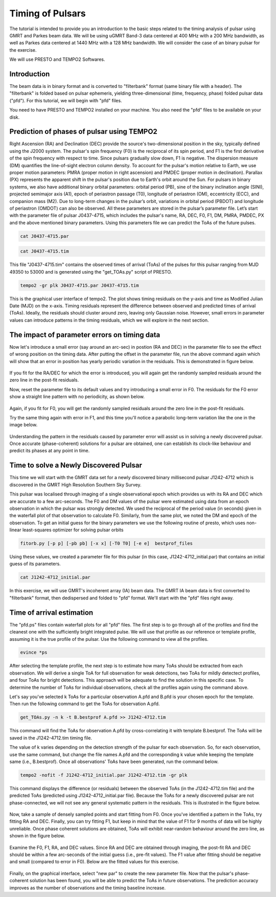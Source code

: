 .. _psrtiming:

Timing of Pulsars
------------------

The tutorial is intended to provide you an introduction to the basic steps related to the timing analysis of pulsar using GMRT and Parkes beam data. We will be using uGMRT Band-3 data centered at 400 MHz with a 200 MHz bandwidth, as well as Parkes data centered at 1440 MHz with a 128 MHz bandwidth. We will consider the case of an binary pulsar for the exercise.

We will use PRESTO and TEMPO2 Softwares.

Introduction
~~~~~~~~~~~~~

The beam data is in binary format and is converted to "filterbank" format (same binary file with a header). The "filterbank" is folded based on pulsar ephemeris, yielding three-dimensional (time, frequency, phase) folded pulsar data ("pfd"). For this tutorial, we will begin with "pfd" files.

You need to have PRESTO and TEMPO2 installed on your machine. You also need the "pfd" files to be available on your disk.

Prediction of phases of pulsar using TEMPO2
~~~~~~~~~~~~~~~~~~~~~~~~~~~~~~~~~~~~~~~~~~~~

Right Ascension (RA) and Declination (DEC) provide the source's two-dimensional position in the sky, typically defined using the J2000 system. The pulsar's spin frequency (F0) is the reciprocal of its spin period, and F1 is the first derivative of the spin frequency with respect to time. Since pulsars gradually slow down, F1 is negative. The dispersion measure (DM) quantifies the line-of-sight electron column density. To account for the pulsar's motion relative to Earth, we use proper motion parameters: PMRA (proper motion in right ascension) and PMDEC (proper motion in declination). Parallax (PX) represents the apparent shift in the pulsar's position due to Earth's orbit around the Sun. For pulsars in binary systems, we also have additional binary orbital parameters: orbital period (PB), sine of the binary inclination angle (SINI), projected semimajor axis (A1), epoch of periastron passage (T0), longitude of periastron (OM), eccentricity (ECC), and companion mass (M2). Due to long-term changes in the pulsar’s orbit, variations in orbital period (PBDOT) and longitude of periastron (OMDOT) can also be observed. All these parameters are stored in the pulsar’s parameter file. Let’s start with the parameter file of pulsar J0437-4715, which includes the pulsar's name, RA, DEC, F0, F1, DM, PMRA, PMDEC, PX and the above mentioned binary parameters. Using this parameters file we can predict the ToAs of the future pulses.

.. code-block::

   cat J0437-4715.par
   
.. figure:: /images/pulsar/RAS_IM1.png


.. code-block:: 

   cat J0437-4715.tim
   
.. figure:: /images/pulsar/RAS_IM2.png

 
This file "J0437-4715.tim" contains the observed times of arrival (ToAs) of the pulses for this pulsar ranging from MJD 49350 to 53000 and is generated using the "get_TOAs.py" script of PRESTO.

.. code-block:: 
   
   tempo2 -gr plk J0437-4715.par J0437-4715.tim

.. figure:: /images/pulsar/RAS_IM3.png

This is the graphical user interface of tempo2. The plot shows timing residuals on the y-axis and time as Modified Julian Date (MJD) on the x-axis. Timing residuals represent the difference between observed and predicted times of arrival (ToAs). Ideally, the residuals should cluster around zero, leaving only Gaussian noise. However, small errors in parameter values can introduce patterns in the timing residuals, which we will explore in the next section.


The impact of parameter errors on timing data
~~~~~~~~~~~~~~~~~~~~~~~~~~~~~~~~~~~~~~~~~~~~~~

Now let's introduce a small error (say around an arc-sec) in postion (RA and DEC) in the parameter file to see the effect of wrong position on the timing data. After putting the offset in the parameter file, run the above command again which will show that an error in position has yearly periodic variation in the residuals. This is demonstrated in figure below.
	
.. figure:: /images/pulsar/RAS_IM4.png

If you fit for the RA/DEC for which the error is introduced, you will again get the randomly sampled residuals around the zero line in the post-fit residuals.

Now, reset the parameter file to its default values and try introducing a small error in F0. The residuals for the F0 error show a straight line pattern with no periodicity, as shown below.

.. figure:: /images/pulsar/RAS_IM5.png

Again, if you fit for F0, you will get the randomly sampled residuals around the zero line in the post-fit residuals.

Try the same thing again with error in F1, and this time you'll notice a parabolic long-term variation like the one in the image below.

.. figure:: /images/pulsar/RAS_IM6.png

Understanding the pattern in the residuals caused by parameter error will assist us in solving a newly discovered pulsar. Once accurate (phase-coherent) solutions for a pulsar are obtained, one can establish its clock-like behaviour and predict its phases at any point in time.

Time to solve a Newly Discovered Pulsar
~~~~~~~~~~~~~~~~~~~~~~~~~~~~~~~~~~~~~~~~

This time we will start with the GMRT data set for a newly discovered binary millisecond pulsar J1242-4712 which is discovered in the GMRT High Resolution Southern Sky Survey. 

This pulsar was localised through imaging of a single observational epoch which provides us with its RA and DEC which are accurate to a few arc-seconds. The F0 and DM values of the pulsar were estimated using data from an epoch observation in which the pulsar was strongly detected. We used the reciprocal of the period value (in seconds) given in the waterfall plot of that observation to calculate F0. Similarly, from the same plot, we noted the DM and epoch of the observation. To get an initial guess for the binary parameters we use the following routine of presto, which uses non-linear least-squares optimizer for solving pulsar orbits

.. code-block::

   fitorb.py [-p p] [-pb pb] [-x x] [-T0 T0] [-e e]  bestprof_files
  

Using these values, we created a parameter file for this pulsar (in this case, J1242-4712_initial.par) that contains an initial guess of its parameters.

.. code-block::

   cat J1242-4712_initial.par
   
.. figure:: /images/pulsar/RAS_IM8.png

In this exercise, we will use GMRT's incoherent array (IA) beam data. The GMRT IA beam data is first converted to "filterbank" format, then dedispersed and folded to "pfd" format. We'll start with the "pfd" files right away.

Time of arrival estimation
~~~~~~~~~~~~~~~~~~~~~~~~~~~

The "pfd.ps" files contain waterfall plots for all "pfd" files. The first step is to go through all of the profiles and find the cleanest one with the sufficiently bright integrated pulse. We will use that profile as our reference or template profile, assuming it is the true profile of the pulsar. Use the following command to view all the profiles.

.. code-block::

	evince *ps
	
After selecting the template profile, the next step is to estimate how many ToAs should be extracted from each observation. We will derive a single ToA for full observation for weak detections, two ToAs for mildly detectect profiles, and four ToAs for bright detections. This approach will be adequate to find the solution in this specific case. To determine the number of ToAs for individual observations, check all the profiles again using the command above.

Let's say you've selected k ToAs for a particular observation A.pfd and B.pfd is your chosen epoch for the template. Then run the following command to get the ToAs for observation A.pfd.

.. code-block::

	get_TOAs.py -n k -t B.bestprof A.pfd >> J1242-4712.tim

This command will find the ToAs for observation A.pfd by cross-correlating it with template B.bestprof. The ToAs will be saved in the J1242-4712.tim timing file.

The value of k varies depending on the detection strength of the pulsar for each observation. So, for each observation, use the same command, but change the file names A.pfd and the corresponding k value while keeping the template same (i.e., B.bestprof). Once all observations' ToAs have been generated, run the command below.

.. code-block::

	tempo2 -nofit -f J1242-4712_initial.par J1242-4712.tim -gr plk
	
This command displays the difference (or residuals) between the observed ToAs (in the J1242-4712.tim file) and the predicted ToAs (predicted using J1242-4712_initial.par file). Because the ToAs for a newly discovered pulsar are not phase-connected, we will not see any general systematic pattern in the residuals. This is illustrated in the figure below.

.. figure:: /images/pulsar/RAS_IM9.png

Now, take a sample of densely sampled points and start fitting from F0. Once you've identified a pattern in the ToAs, try fitting RA and DEC. Finally, you can try fitting F1, but keep in mind that the value of F1 for 9 months of data will be highly unreliable. Once phase coherent solutions are obtained, ToAs will exhibit near-random behaviour around the zero line, as shown in the figure below.

.. figure:: /images/pulsar/RAS_IM10.png

Examine the F0, F1, RA, and DEC values. Since RA and DEC are obtained through imaging, the post-fit RA and DEC should be within a few arc-seconds of the initial guess (i.e., pre-fit values). The F1 value after fitting should be negative and small (compared to error in F0). Below are the fitted values for this exercise.

.. figure:: /images/pulsar/RAS_IM11.png

Finally, on the graphical interface, select "new par" to create the new parameter file. Now that the pulsar's phase-coherent solution has been found, you will be able to predict the ToAs in future observations. The prediction accuracy improves as the number of observations and the timing baseline increase.




